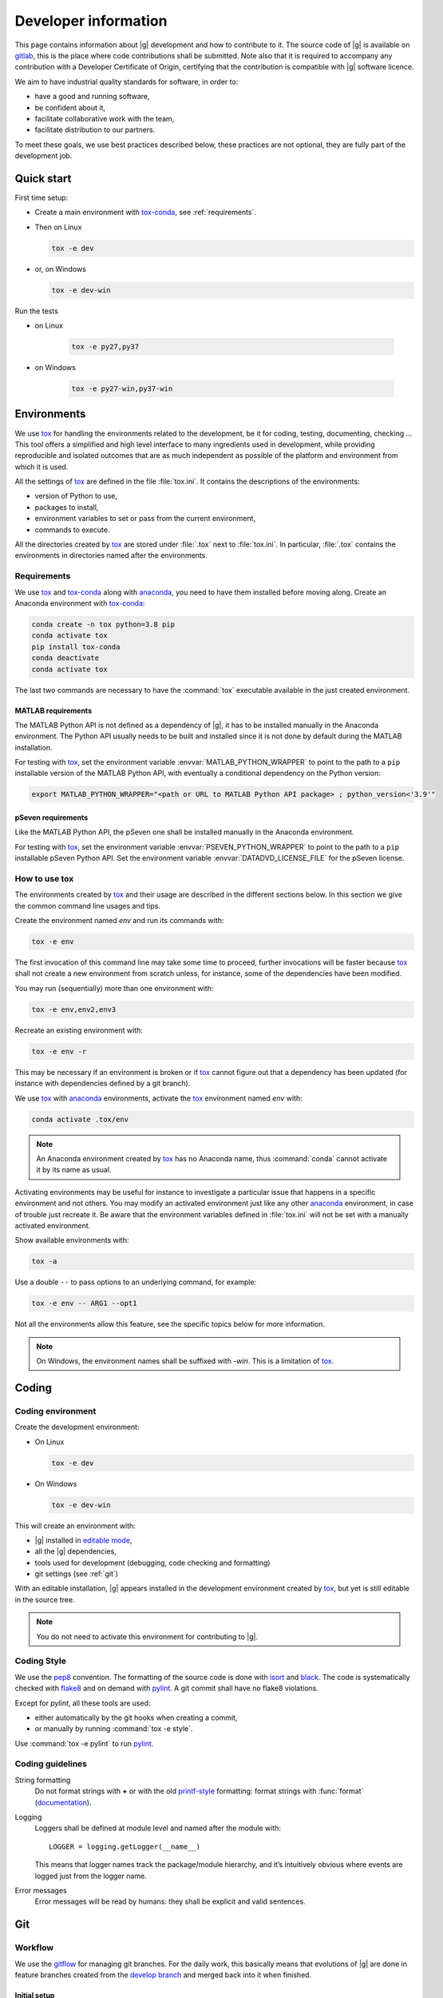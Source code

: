 ..
   Copyright 2021 IRT Saint Exupéry, https://www.irt-saintexupery.com

   This work is licensed under the Creative Commons Attribution-ShareAlike 4.0
   International License. To view a copy of this license, visit
   http://creativecommons.org/licenses/by-sa/4.0/ or send a letter to Creative
   Commons, PO Box 1866, Mountain View, CA 94042, USA.

..
   Contributors:
      INITIAL AUTHORS - initial API and implementation and/or
                        initial documentation
          :author:  Francois Gallard

.. _pytest: https://docs.pytest.org
.. _tox: https://tox.readthedocs.io
.. _tox-conda: https://github.com/tox-dev/tox-conda
.. _anaconda: https://docs.anaconda.com/anaconda/install
.. _sphinx: https://www.sphinx-doc.org
.. _gitflow: https://nvie.com/posts/a-successful-git-branching-model
.. _pylint: https://pylint.readthedocs.io
.. _pep8: https://pep8.org
.. _flake8: https://flake8.pycqa.org
.. _black: https://black.readthedocs.io
.. _isort: https://timothycrosley.github.io/isort
.. _conventional commits: https://www.conventionalcommits.org
.. _commitizen: https://commitizen-tools.github.io/commitizen
.. _semantic versioning: https://semver.org
.. _editable mode: https://pip.pypa.io/en/stable/cli/pip_install/#editable-installs
.. _semantic linefeeds: https://rhodesmill.org/brandon/2012/one-sentence-per-line
.. _mypy: http://mypy-lang.org
.. _standard duck typing: https://mypy.readthedocs.io/en/stable/cheat_sheet.html?highlight=Sequence#standard-duck-types
.. _pytest-cov: https://pytest-cov.readthedocs.io
.. _gitlab: https://gitlab.com/gemseo/dev/gemseo
.. _pyperf: https://pyperf.readthedocs.io
.. _profiler: https://docs.python.org/3/library/profile.html
.. _develop branch: https://gitlab.com/gemseo/dev/gemseo/-/tree/develop
.. _develop documentation: https://gemseo.readthedocs.io/en/develop/index.html

.. _dev:

Developer information
=====================

This page contains information about |g| development and how to contribute to it.
The source code of |g| is available on `gitlab`_,
this is the place where code contributions shall be submitted.
Note also that it is required to accompany any contribution with a Developer Certificate of Origin,
certifying that the contribution is compatible with |g| software licence.

We aim to have industrial quality standards for software,
in order to:

* have a good and running software,
* be confident about it,
* facilitate collaborative work with the team,
* facilitate distribution to our partners.

To meet these goals,
we use best practices described below,
these practices are not optional,
they are fully part of the development job.

Quick start
-----------

First time setup:

* Create a main environment with `tox-conda`_, see :ref:`requirements`.
* Then on Linux

  .. code-block:: console

     tox -e dev

* or, on Windows

  .. code-block:: console

     tox -e dev-win

Run the tests

* on Linux

   .. code-block:: console

      tox -e py27,py37

* on Windows

   .. code-block:: console

      tox -e py27-win,py37-win

Environments
------------

We use `tox`_ for handling the environments related to the development,
be it for coding,
testing,
documenting,
checking ...
This tool offers a simplified
and high level interface to many ingredients used in development,
while providing reproducible
and isolated outcomes that are
as much independent as possible of the platform
and environment from which it is used.

All the settings of `tox`_ are defined in the file :file:`tox.ini`.
It contains the descriptions of the environments:

* version of Python to use,
* packages to install,
* environment variables to set or pass from the current environment,
* commands to execute.

All the directories created by `tox`_
are stored under :file:`.tox` next to :file:`tox.ini`.
In particular,
:file:`.tox` contains the environments
in directories named after the environments.

.. _requirements:

Requirements
++++++++++++

We use `tox`_ and `tox-conda`_ along with `anaconda`_,
you need to have them installed before moving along.
Create an Anaconda environment with `tox-conda`_:

.. code-block:: console

   conda create -n tox python=3.8 pip
   conda activate tox
   pip install tox-conda
   conda deactivate
   conda activate tox

The last two commands are necessary
to have the :command:`tox` executable available
in the just created environment.

.. _matlab_requirements:

MATLAB requirements
~~~~~~~~~~~~~~~~~~~

The MATLAB Python API is not defined as a dependency of |g|,
it has to be installed manually in the Anaconda environment.
The Python API usually needs to be built
and installed since it is not done by default during the MATLAB installation.

For testing with `tox`_,
set the environment variable :envvar:`MATLAB_PYTHON_WRAPPER`
to point to the path to a ``pip`` installable version of the MATLAB Python API,
with eventually a conditional dependency on the Python version:

.. code-block:: console

   export MATLAB_PYTHON_WRAPPER="<path or URL to MATLAB Python API package> ; python_version<'3.9'"

pSeven requirements
~~~~~~~~~~~~~~~~~~~

Like the MATLAB Python API, the pSeven one shall be installed manually in the Anaconda environment.

For testing with `tox`_,
set the environment variable :envvar:`PSEVEN_PYTHON_WRAPPER`
to point to the path to a ``pip`` installable pSeven Python API.
Set the environment variable :envvar:`DATADVD_LICENSE_FILE`
for the pSeven license.

How to use tox
++++++++++++++

The environments created by `tox`_
and their usage are described in the different sections below.
In this section we give the common command line usages and tips.

Create the environment named *env* and run its commands with:

.. code-block:: console

   tox -e env

The first invocation of this command line may take some time to proceed,
further invocations will be faster because `tox`_ shall not create a new
environment from scratch unless,
for instance,
some of the dependencies have been modified.

You may run (sequentially) more than one environment with:

.. code-block:: console

   tox -e env,env2,env3

Recreate an existing environment with:

.. code-block:: console

   tox -e env -r

This may be necessary
if an environment is broken
or if `tox`_ cannot figure out
that a dependency has been updated
(for instance with dependencies defined by a git branch).

We use `tox`_ with `anaconda`_ environments,
activate the `tox`_ environment named *env* with:

.. code-block:: console

   conda activate .tox/env

.. note::

  An Anaconda environment created by `tox`_ has no Anaconda name,
  thus :command:`conda` cannot activate it by its name as usual.

Activating environments may be useful for instance
to investigate a particular issue that happens
in a specific environment and not others.
You may modify an activated environment
just like any other `anaconda`_ environment,
in case of trouble just recreate it.
Be aware that the environment variables defined in :file:`tox.ini`
will not be set with a manually activated environment.

Show available environments with:

.. code-block:: console

   tox -a

Use a double ``--`` to pass options to an underlying command,
for example:

.. code-block:: console

   tox -e env -- ARG1 --opt1

Not all the environments allow this feature,
see the specific topics below for more information.

.. note::

  On Windows,
  the environment names shall be suffixed with *-win*.
  This is a limitation of `tox`_.

Coding
------

Coding environment
++++++++++++++++++

Create the development environment:

* On Linux

  .. code-block:: console

     tox -e dev

* On Windows

  .. code-block:: console

     tox -e dev-win

This will create an environment with:

* |g| installed in `editable mode`_,
* all the |g| dependencies,
* tools used for development
  (debugging,
  code checking
  and formatting)
* git settings (see :ref:`git`)

With an editable installation,
|g| appears installed in the development environment created by `tox`_,
but yet is still editable in the source tree.

.. note::

  You do not need to activate this environment for contributing to |g|.

.. _coding-style:

Coding Style
++++++++++++

We use the `pep8`_ convention.
The formatting of the source code is done
with `isort`_ and `black`_.
The code is systematically checked with `flake8`_
and on demand with `pylint`_.
A git commit shall have no flake8 violations.

Except for *pylint*,
all these tools are used:

* either automatically by the git hooks when creating a commit,
* or manually by running :command:`tox -e style`.

Use :command:`tox -e pylint` to run `pylint`_.

Coding guidelines
+++++++++++++++++

String formatting
  Do not format strings with **+**
  or with the old `printf-style
  <https://docs.python.org/3/library/stdtypes.html#printf-style-string-formatting>`_
  formatting:
  format strings with :func:`format` (`documentation
  <https://docs.python.org/3/library/stdtypes.html#str.format>`_).

Logging
  Loggers shall be defined at module level and named after the module with::

    LOGGER = logging.getLogger(__name__)

  This means that logger names track the package/module hierarchy,
  and it’s intuitively obvious where events are logged
  just from the logger name.

Error messages
  Error messages will be read by humans:
  they shall be explicit and valid sentences.

.. _git:

Git
---

Workflow
++++++++

We use the `gitflow`_ for managing git branches.
For the daily work,
this basically means that evolutions of |g|
are done in feature branches created from the `develop branch`_
and merged back into it when finished.

Initial setup
~~~~~~~~~~~~~

* `Create your fork
  <https://docs.gitlab.com/ee/user/project/repository/forking_workflow.html#creating-a-fork>`_
  of the gemseo repository on gitlab.com.
* Clone your fork to your local machine:

  * :command:`git clone <url of your fork>`

* Go to the directory of your fork.
* Add the reference upstream repository to you fork with:

  * :command:`git remote add upstream`
  * :command:`git@gitlab.com:gemseo/dev/gemseo.git`

* Get access to the IRT CI:

  * from your account on gitlab.com,
  * go to **Settings > CI/CD** and expand the **Runners** section,
  * under **Specific runners**, copy the **registration token** and send it to a maintainer.

* Activate the CI jobs coverage reports:

  * from your account on gitlab.com,
  * go to **Settings > CI/CD** and expand the **General pipelines** section,
  * under **Test coverage parsing**, set the regex field to ``^TOTAL.+?(\d+\%)$``.

Working on a new feature
************************

* Update your local copy of the upstream repository:

  * :command:`git fetch upstream`

* Create a new feature branch on your local clone from the up to date upstream develop branch:

  * :command:`git checkout upstream/develop -b my_new_feature_branch`

* Add commits to your feature branch.
* On a regular basis (ideally everyday),
  keep your feature branch up to date with the upstream evolution of the develop branch
  so to make the future merge into develop easier:

  * :command:`git fetch upstream`
  * :command:`git rebase upstream/develop`

* When rebasing turns to be to cumbersome,
  you may use merge:

  * :command:`git rebase --abort`
  * :command:`git merge upstream/develop`

* Push your current local feature branch to your fork at least once a day:

  * :command:`git push origin HEAD`

* Once pushed, the gitlab CI will run the tests on your branch,
  you will receive an email notification in case of failure.

Finishing a feature
*******************

* When your feature branch is ready to be merged in the upstream develop branch,
  your branch shall become a merge request (MR).
* If applicable,
  add a changelog fragment that will be later inserted into the changelog.
  To do so,
  create one or more files named after the issue number and kind of change
  (*added*, *changed*, *deprecated*, *fixed*, *removed* or *security*),
  for instance :file:`123.fixed.rst`,
  in :file:`changelog/fragments`.
* `MR basic information
  <https://docs.gitlab.com/ee/user/project/merge_requests/getting_started.html>`_.
* How to `create a MR
  <https://docs.gitlab.com/ee/user/project/merge_requests/creating_merge_requests.html#new-merge-request-from-a-fork>`_.
* Assign the MR to a maintainer (AntoineD by default)
  which will handle the choice of the reviewers (discussed during the scrum meeting).
* Set the milestone.
* Set the `issue relating or closing the MR
  <https://docs.gitlab.com/ee/user/project/issues/managing_issues.html#closing-issues-automatically>`_,
  if any.
* If for some reasons the branch of the MR requires more work,
  the MR may be `set to Draft
  <https://docs.gitlab.com/ee/user/project/merge_requests/drafts.html>`_.
* If a review discussion goes beyond the scope of a branch,
  `one
  <https://docs.gitlab.com/ee/user/discussions/index.html#moving-a-single-thread-to-a-new-issue>`_
  or
  `more
  <https://docs.gitlab.com/ee/user/discussions/index.html#move-all-unresolved-threads-in-a-merge-request-to-an-issue>`_
  review threads of a MR may be turned into a new issue to be resolved in a future branch.
* If a review thread has not been resolved by a new commit to the reviewed branch and shall not be dealt with in a new issue,
  it shall be `marked as resolved by the reviewer
  <https://docs.gitlab.com/ee/user/discussions/index.html#marking-a-comment-or-thread-as-resolved>`_.
* If changes have been pushed to the branch of a MR,
  `the reviewers shall be notified
  <https://docs.gitlab.com/ee/user/project/merge_requests/reviews/index.html#requesting-a-new-review>`_.
* When all the MR discussion threads are resolved:

  * The reviewers shall approve the MR,
  * The MR creator shall ask the branch to be merged.

Reviewing a MR
**************

* You can choose how the changes of the MR branch are `displayed
  <https://docs.gitlab.com/ee/user/project/merge_requests/changes.html>`_.
* You may leave reviews or comments
  on `one
  <https://docs.gitlab.com/ee/user/project/merge_requests/reviews/index.html#review-a-merge-request>`_
  or `more lines
  <https://docs.gitlab.com/ee/user/project/merge_requests/reviews/index.html#comment-on-multiple-lines>`_.
* You may make code
  `suggestions
  <https://docs.gitlab.com/ee/user/project/merge_requests/reviews/suggestions.html>`_
  that could be committed as is the reviewed branch.
* Once done,
  you shall `submit your review
  <https://docs.gitlab.com/ee/user/project/merge_requests/reviews/index.html#submit-a-review>`_.
* You shall check that your review comments have been addressed,
  if so you shall mark them as resolved.
* When all the reviews have been resolved,
  you shall approve the MR.

Git hooks
+++++++++

When a commit is being created,
git will perform predefined actions:

* remove the trailing whitespaces,
* fix the end of files,
* check toml, yaml and json files are well formed,
* check that no big file is committed,
* check bad symbolic links,
* check or fix some of the python docstrings formatting,
* fix the Python import order,
* fix the Python code formatting,
* check for Python coding issues (see :ref:`coding-style`),
* check the commit message (see :ref:`commit-msg`),
* check for forbidden :func:`print` usage,
* check for misused :mod:`logging` formatting,
* check for :file:`.rst` files issues.
* check or fix license headers

Those actions will eventually modify the files about to be committed.
In this case your commit is denied
and you have to check that the modifications are OK,
then add the modifications to the commit staged files
before creating the commit again.

.. _commit-msg:

Commit message
++++++++++++++

We use `conventional commits`_ for writing clear
and useful git commit messages.
The commit message should be structured as follows:

.. code-block:: shell

  <type>(optional scope): <description>

  [optional body]

  [optional footer(s)]

Where:

* *<type>* defines the type of change you are committing

    * feat: A new feature
    * fix: A bug fix
    * docs: Documentation only changes
    * style: Changes that do not affect the meaning of the code
    * refactor: A code change that neither fixes a bug nor adds a feature
    * perf: A code change that improves performance
    * test: Adding missing tests or correcting existing tests
    * build: Changes that affect the build system or external dependencies
    * ci: Changes to our CI configuration files and scripts
* *(optional scope)* provide additional contextual information and is contained
  within parentheses
* *<description>* is a concise description of the changes,
  imperative,
  lower case
  and no final dot
* *[optional body]* with the motivation for the change and contrast this with
  previous behavior
* *[optional footer(s)]* with information about Breaking Changes and reference
  issues that this commit closes

From the ``.tox/dev`` environment,
you may use `commitizen`_ to easily create commits that follow `conventional commits`_.
Run it and and let it drive you through with:

.. code-block:: console

   cz commit

Commit message examples:

.. code-block:: shell

  feat(study): open browser when generating XDSM

.. code-block:: shell

  fix(scenario): xdsm put back filename arg

Commit best practices
+++++++++++++++++++++

The purpose of these best practices is to ease
the code reviews,
commit reverting (rollback changes)
bisecting (find regressions),
branch merging or rebasing.

Write atomic commits
  Commits should be logical,
  atomic units of change that represent a specific idea
  as well as its tests.
  Do not rename and modify a file in a single commit.
  Do not combine cosmetic and functional changes in a single commit.

Commits history
   Try to keep the commit history as linear as possible
   by avoiding unnecessary merge commit.
   When possible, prefer rebasing over merging,
   git can help to achieve this with:

   .. code-block:: console

      git config pull.rebase true
      git config rerere.enabled true

Rework commit history
  You may reorder, split or combine the commits of a branch.
  Such history modifications shall be done
  before the branch has been pushed to the main repository.

Tests
    Avoid commits that break tests,
    only push a branch that passes all the tests
    for py27 and py38 on your machine.

Testing
-------

Testing is mandatory in any engineering activity,
which is based on trial and error.
All developments shall be tested:

* this gives confidence to the code,
* this enables code refactoring with mastered consequences: tests must pass!

Tests writing guidelines
++++++++++++++++++++++++

We use `pytest`_ for writing and executing all the |g| tests.
Older tests were written with the unittest module from the Python standard library
but newer tests shall be written with `pytest`_.

Logic
    Follow the
    `Arrange, Act, Assert, Cleanup <https://docs.pytest.org/en/stable/fixture.html#what-fixtures-are>`_
    steps by splitting the testing code accordingly.
    Limit the number of assertions per test functions in a consistent manner
    by writing more test functions.
    Use the
    `pytest fixtures <https://docs.pytest.org/en/stable/fixture.html>`_
    or import the |g| ones in a _conftest.py_ file:

    .. code-block:: python

        from gemseo.utils.pytest_conftest import skip_under_windows

    Tests shall be independent,
    any test function shall be executable alone.

Logging
    Do no create loggers in the tests,
    instead let `pytest`_ manage the logging
    and use its builtin `features <https://docs.pytest.org/en/stable/logging.html>`_.
    Some pytest logging settings are already defined in :file:`pyproject.toml`.

Messages
    The information provided to the user by the error
    and logging messages
    shall be correct.
    Use the
    `caplog fixture <https://docs.pytest.org/en/stable/logging.html#caplog-fixture>`_
    for checking the logging messages.
    Use
    `pytest.raises <https://docs.pytest.org/en/stable/assert.html#assertraises>`_
    for checking the error messages.

Skipping under Windows
    Use the `pytest`_ marker like:

    .. code-block:: python

        @pytest.mark.skip_under_windows
        def test_foo():

Validation of images
    For images generated by matplotlib,
    use the ``image_comparison`` decorator provided by the
    `matplotlib testing tools <https://matplotlib.org/stable/devel/testing.html#writing-an-image-comparison-test>`_.
    See :file:`tests/post/dataset/test_surfaces.py` for an example.
    When image comparison fails,
    set the environment variable :envvar:`GEMSEO_KEEP_IMAGE_COMPARISONS`
    such that the :file:`result_images` directory with the comparisons
    is available at the root of the repository.

Validation of arrays
    For NumPy arrays,
    use the
    `NumPy testing tools <https://numpy.org/doc/stable/reference/routines.testing.html>`_.

Generated files
   Tests that create files shall use the ``tmp_wd`` fixture
   such that the files are created in a temporary directory
   instead of polluting the root directory.

Executing tests
+++++++++++++++

For Python 2.7,
run the tests with:

.. code-block:: console

   tox -e py27

Replace py27 by py38 for testing with Python 3.8,
you may run the tests accordingly with Python 2.7,
3.6,
3.7,
3.8
and 3.9.
With `tox`_,
you can pass options to `pytest`_ after ``--``,
for instance:

.. code-block:: console

   tox -e py38 -- --last-failed --step-wise

Run the tests for several Python versions with for instance (on Linux):

.. code-block:: console

   tox -e py27,py38

Under Windows,
append ``-win`` to the names of the test environments,
for instance:

.. code-block:: console

   tox -e py27-win,py38-win

Tests coverage
++++++++++++++

For a selected python version (for instance Python 3.8),
get the coverage information with:

.. code-block:: console

   tox -e py38 -- --cov --cov-report=term

See `pytest-cov`_ for more information.

Documentation
-------------

The documentation of the `develop branch`_
is available online: `develop documentation`_.

Generating the doc
++++++++++++++++++

The documentation is written with `sphinx`_.
On Linux, generate the documentation with:

.. code-block:: console

   tox -e doc

Under Windows,
append ``-win`` to the names of the this environment.

Pass options to ``sphinx-build`` after ``--``,
for instance:

.. code-block:: console

   tox -e doc -- -vv -j2

Check the links in the generated documentation with:

.. code-block:: console

   tox -e doc-linkchecker

.. note::

   doc-linkchecker does not work on windows.

Writing guidelines
++++++++++++++++++

Documenting classes, functions, methods, attributes, modules, etc... is mandatory.
End users and developers shall not have to guess the purpose of an API
and how to use it.

Style
~~~~~

Use the Google Style Docstrings format for documenting the code.
This :ref:`example module` shows how to write such docstrings.
Older docstrings use the legacy *epydoc* docstrings format
which is visually dense and hard to read.
They will be overhauled progressively.

Type hints
~~~~~~~~~~

For functions and methods,
write type hints with inlined comments as shown in :ref:`example module`
(this is compatible with both Python 2.7 and 3.6+).
The type hints are used when generating the functions and methods documentation,
they will also be used gradually to check and improved the code quality
with the help of a type checker like `mypy`_.

Functions and methods arguments shall use `standard duck typing`_.
In practice, use :class:`Iterable` or :class:`Sequence`
instead of :class:`List` when appropriate,
similarly for :class:`Mapping` instead of :class:`Dict`.
For ``*args`` and ``**kwargs`` arguments,
use only the value types with no container.

Return types shall match exactly the type of the returned object.

Type hinting may cause circular imports,
if so, use the special constant ``TYPE_CHECKING``
that's ``False`` by default
and ``True`` when type checking:

.. code::

    from typing import TYPE_CHECKING

    if TYPE_CHECKING:
        from gemseo.api import create_discipline

Linefeeds
~~~~~~~~~

Use `semantic linefeeds`_
by starting a new line at the end of each sentence,
and splitting sentences themselves at natural breaks between clauses,
a text file becomes far easier to edit and version control.
You can have a look at the current page's source for instance.

Example
~~~~~~~

Have a look to the uncertainty module
for an example of proper code documentation.

Versioning
----------

We use `semantic versioning`_ for defining the version numbers of |g|.
Given a version number MAJOR.MINOR.PATCH,
we increment the:

1. MAJOR version when we make incompatible API changes,
2. MINOR version when we add functionality in a backwards compatible manner, and
3. PATCH version when we make backwards compatible bug fixes.

Benchmarking
------------

Use `pyperf`_ to create valid benchmark,
mind properly tuning the system for the benchmark (see the docs).

Profiling
---------

The Python standard library provides a `profiler`_,
mind using it with controlled system like for benchmarking.
The profiling data could be analyzed with one of these tools:

- `snakeviz <https://jiffyclub.github.io/snakeviz>`_
- `kcachegrind <https://kcachegrind.github.io/html/Home.html>`_,
  after having converted the profiling data with
  `pyprof2calltree <https://github.com/pwaller/pyprof2calltree/>`_
